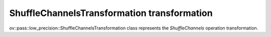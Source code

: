 ShuffleChannelsTransformation transformation
============================================

ov::pass::low_precision::ShuffleChannelsTransformation class represents the `ShuffleChannels` operation transformation.
